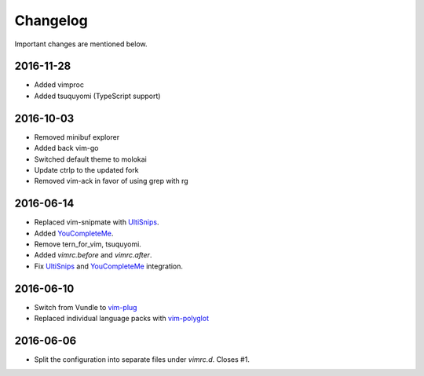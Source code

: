 Changelog
=========

Important changes are mentioned below.

2016-11-28
----------

* Added vimproc
* Added tsuquyomi (TypeScript support)

2016-10-03
----------

* Removed minibuf explorer
* Added back vim-go
* Switched default theme to molokai
* Update ctrlp to the updated fork
* Removed vim-ack in favor of using grep with rg

2016-06-14
----------

* Replaced vim-snipmate with UltiSnips_.
* Added YouCompleteMe_.
* Remove tern_for_vim, tsuquyomi.
* Added `vimrc.before` and `vimrc.after`.
* Fix UltiSnips_ and YouCompleteMe_ integration.

.. _UltiSnips: https://github.com/sirver/ultisnips
.. _YouCompleteMe: https://github.com/valloric/youcompleteme

2016-06-10
----------

* Switch from Vundle to vim-plug_
* Replaced individual language packs with vim-polyglot_

.. _vim-plug: https://github.com/junegunn/vim-plug
.. _vim-polyglot: https://github.com/sheerun/vim-polyglot

2016-06-06
----------

* Split the configuration into separate files under `vimrc.d`. Closes #1.
